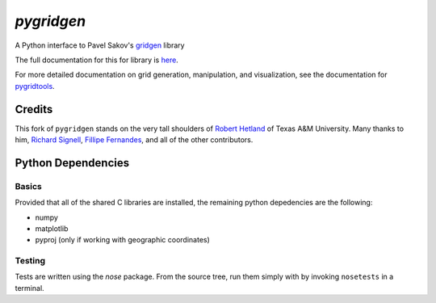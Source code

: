 `pygridgen`
===========
.. image:: https://travis-ci.org/phobson/pygridgen.svg?branch=develop
    :target: https://travis-ci.org/phobson/pygridgen
.. image:: https://coveralls.io/repos/phobson/pygridgen/badge.svg?branch=develop&service=github
  :target: https://coveralls.io/github/phobson/pygridgen?branch=develop


A Python interface to Pavel Sakov's `gridgen`_ library

.. _gridgen: https://github.com/sakov/gridgen-c

The full documentation for this for library is `here`_.

.. _here: https://phobson.github.io/pygridgen

For more detailed documentation on grid generation, manipulation, and visualization,
see the documentation for `pygridtools`_.

.. _pygridtools: https://phobson.github.io/pygridtools


Credits
-------
This fork of ``pygridgen`` stands on the very tall shoulders of `Robert Hetland`_ of Texas A&M University.
Many thanks to him, `Richard Signell`_, `Fillipe Fernandes`_, and all of the other contributors.

.. _Robert Hetland: https://github.com/hetland
.. _Richard Signell: https://github.com/rsignell-usgs
.. _Fillipe Fernandes: https://github.com/ocefpaf


Python Dependencies
-------------------

Basics
~~~~~~

Provided that all of the shared C libraries are installed, the remaining python depedencies are the following:

* numpy
* matplotlib
* pyproj (only if working with geographic coordinates)

Testing
~~~~~~~

Tests are written using the `nose` package.
From the source tree, run them simply with by invoking ``nosetests`` in a terminal.
